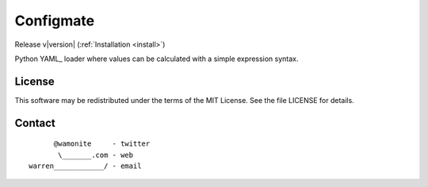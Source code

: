 .. Configmate documentation master file, created by
   sphinx-quickstart on Mon Aug 21 12:03:35 2017.
   You can adapt this file completely to your liking, but it should at least
   contain the root `toctree` directive.

Configmate
==========

Release v\ |version| (:ref:`Installation <install>`)

Python YAML_ loader where values can be calculated with a simple expression syntax.

License
-------

This software may be redistributed under the terms of the MIT License.
See the file LICENSE for details.

Contact
-------

::

          @wamonite     - twitter
           \_______.com - web
    warren____________/ - email

.. _YAML:: http://www.yaml.org/
